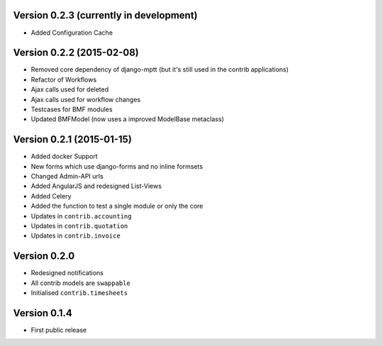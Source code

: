 Version 0.2.3 (currently in development)
========================================

* Added Configuration Cache

Version 0.2.2 (2015-02-08)
========================================

* Removed core dependency of django-mptt (but it's still used in the contrib applications)
* Refactor of Workflows
* Ajax calls used for deleted
* Ajax calls used for workflow changes
* Testcases for BMF modules
* Updated BMFModel (now uses a improved ModelBase metaclass)

Version 0.2.1 (2015-01-15)
========================================

* Added docker Support
* New forms which use django-forms and no inline formsets
* Changed Admin-API urls
* Added AngularJS and redesigned List-Views
* Added Celery
* Added the function to test a single module or only the core
* Updates in ``contrib.accounting``
* Updates in ``contrib.quotation``
* Updates in ``contrib.invoice``

Version 0.2.0
========================================

* Redesigned notifications
* All contrib models are ``swappable``
* Initialised ``contrib.timesheets``

Version 0.1.4
========================================

* First public release
